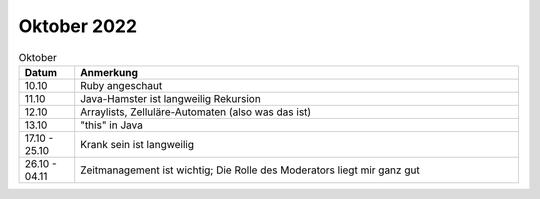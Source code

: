 ================
 Oktober 2022
================

.. list-table:: Oktober
   :widths: 10 80
   :header-rows: 1

   * - Datum
     - Anmerkung
   * - 10.10
     - Ruby angeschaut
   * - 11.10
     - Java-Hamster ist langweilig
       Rekursion
   * - 12.10
     - Arraylists, Zelluläre-Automaten (also was das ist)
   * - 13.10
     - "this" in Java
   * - 17.10 - 25.10
     - Krank sein ist langweilig
   * - 26.10 - 04.11
     - Zeitmanagement ist wichtig; Die Rolle des Moderators liegt mir ganz gut